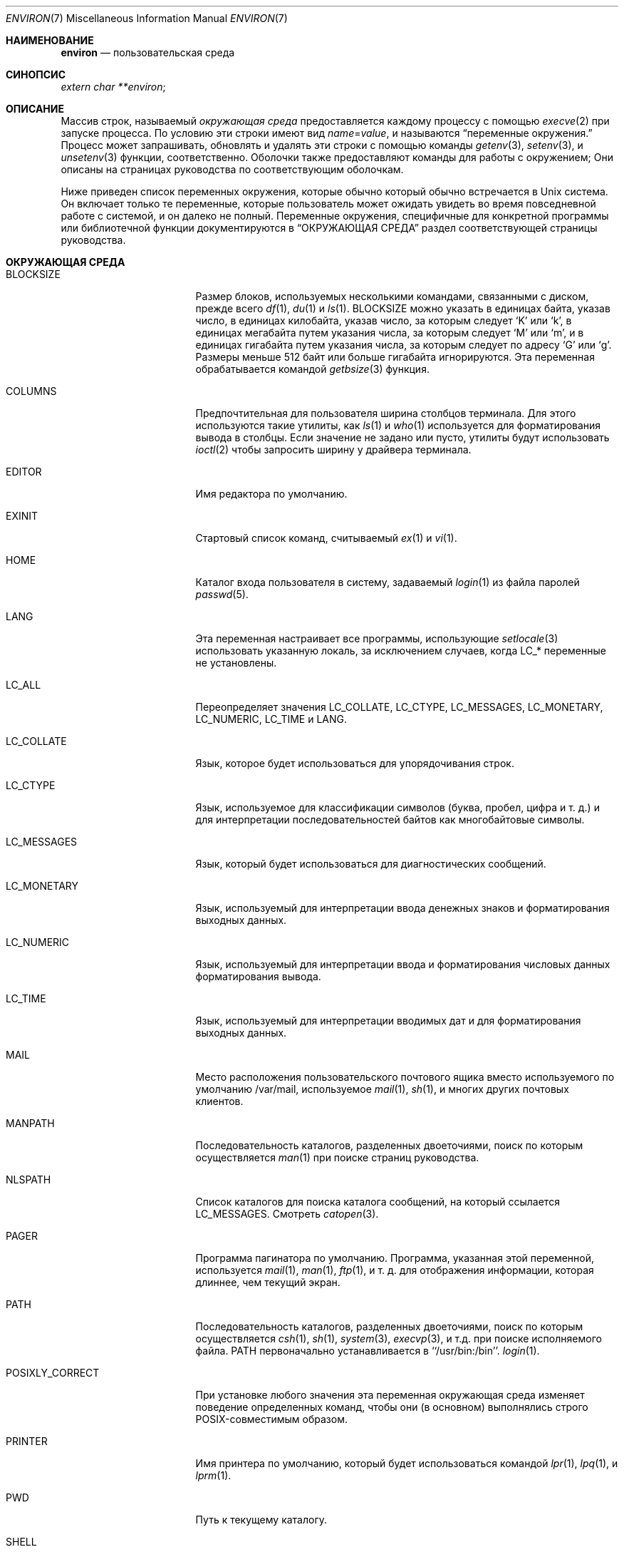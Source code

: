 .\" Copyright (c) 1983, 1990, 1993
.\"	The Regents of the University of California.  All rights reserved.
.\"
.\" Redistribution and use in source and binary forms, with or without
.\" modification, are permitted provided that the following conditions
.\" are met:
.\" 1. Redistributions of source code must retain the above copyright
.\"    notice, this list of conditions and the following disclaimer.
.\" 2. Redistributions in binary form must reproduce the above copyright
.\"    notice, this list of conditions and the following disclaimer in the
.\"    documentation and/or other materials provided with the distribution.
.\" 3. Neither the name of the University nor the names of its contributors
.\"    may be used to endorse or promote products derived from this software
.\"    without specific prior written permission.
.\"
.\" THIS SOFTWARE IS PROVIDED BY THE REGENTS AND CONTRIBUTORS ``AS IS'' AND
.\" ANY EXPRESS OR IMPLIED WARRANTIES, INCLUDING, BUT NOT LIMITED TO, THE
.\" IMPLIED WARRANTIES OF MERCHANTABILITY AND FITNESS FOR A PARTICULAR PURPOSE
.\" ARE DISCLAIMED.  IN NO EVENT SHALL THE REGENTS OR CONTRIBUTORS BE LIABLE
.\" FOR ANY DIRECT, INDIRECT, INCIDENTAL, SPECIAL, EXEMPLARY, OR CONSEQUENTIAL
.\" DAMAGES (INCLUDING, BUT NOT LIMITED TO, PROCUREMENT OF SUBSTITUTE GOODS
.\" OR SERVICES; LOSS OF USE, DATA, OR PROFITS; OR BUSINESS INTERRUPTION)
.\" HOWEVER CAUSED AND ON ANY THEORY OF LIABILITY, WHETHER IN CONTRACT, STRICT
.\" LIABILITY, OR TORT (INCLUDING NEGLIGENCE OR OTHERWISE) ARISING IN ANY WAY
.\" OUT OF THE USE OF THIS SOFTWARE, EVEN IF ADVISED OF THE POSSIBILITY OF
.\" SUCH DAMAGE.
.\"
.\"	@(#)environ.7	8.3 (Berkeley) 4/19/94
.\"
.Dd August 5, 2020
.Dt ENVIRON 7
.Os
.Sh НАИМЕНОВАНИЕ
.Nm environ
.Nd пользовательская среда
.Sh СИНОПСИС
.Ar extern char **environ ;
.Sh ОПИСАНИЕ
Массив строк, называемый
.Ar окружающая среда
предоставляется каждому процессу с помощью
.Xr execve 2
при запуске процесса.
По условию эти строки имеют вид
.Va name Ns No = Ns Ar value ,
и называются
.Dq переменные окружения.
Процесс может запрашивать, обновлять и удалять эти строки с помощью команды
.Xr getenv 3 ,
.Xr setenv 3 ,
и
.Xr unsetenv 3
функции, соответственно.
Оболочки также предоставляют команды для работы с окружением;
Они описаны на страницах руководства по соответствующим оболочкам.
.Pp
Ниже приведен список переменных окружения, которые обычно
который обычно встречается в
.Ux
система.
Он включает только те переменные, которые пользователь может ожидать увидеть во время
повседневной работе с системой, и он далеко не полный.
Переменные окружения, специфичные для конкретной программы или библиотечной функции
документируются в
.Sx ОКРУЖАЮЩАЯ СРЕДА
раздел соответствующей страницы руководства.
.Sh ОКРУЖАЮЩАЯ СРЕДА
.Bl -tag -width LD_LIBRARY_PATH
.It Ev BLOCKSIZE
Размер блоков, используемых несколькими командами, связанными с диском,
прежде всего
.Xr df 1 ,
.Xr du 1
и
.Xr ls 1 .
.Ev BLOCKSIZE
можно указать в единицах байта, указав число,
в единицах килобайта, указав число, за которым следует
.Ql K
или
.Ql k ,
в единицах мегабайта путем указания числа, за которым следует
.Ql M
или
.Ql m ,
и в единицах гигабайта путем указания числа, за которым следует
по адресу
.Ql G
или
.Ql g .
Размеры меньше 512 байт или больше гигабайта игнорируются.
Эта переменная обрабатывается командой
.Xr getbsize 3
функция.
.It Ev COLUMNS
Предпочтительная для пользователя ширина столбцов терминала.
Для этого используются такие утилиты, как
.Xr ls 1
и
.Xr who 1
используется для форматирования вывода в столбцы.
Если значение не задано или пусто, утилиты будут использовать
.Xr ioctl 2
чтобы запросить ширину у драйвера терминала.
.It Ev EDITOR
Имя редактора по умолчанию.
.It Ev EXINIT
Стартовый список команд, считываемый
.Xr ex 1
и
.Xr vi 1 .
.It Ev HOME
Каталог входа пользователя в систему, задаваемый
.Xr login 1
из файла паролей
.Xr passwd 5 .
.It Ev LANG
Эта переменная настраивает все программы, использующие
.Xr setlocale 3
использовать указанную локаль, за исключением случаев, когда
.Ev LC_*
переменные не установлены.
.It Ev LC_ALL
Переопределяет значения
.Ev LC_COLLATE ,
.Ev LC_CTYPE ,
.Ev LC_MESSAGES ,
.Ev LC_MONETARY ,
.Ev LC_NUMERIC ,
.Ev LC_TIME
и
.Ev LANG .
.It Ev LC_COLLATE
Язык, которое будет использоваться для упорядочивания строк.
.It Ev LC_CTYPE
Язык, используемое для классификации символов
(буква, пробел, цифра и т. д.) и для интерпретации последовательностей байтов как
многобайтовые символы.
.It Ev LC_MESSAGES
Язык, который будет использоваться для диагностических сообщений.
.It Ev LC_MONETARY
Язык, используемый для интерпретации ввода денежных знаков
и форматирования выходных данных.
.It Ev LC_NUMERIC
Язык, используемый для интерпретации ввода и форматирования числовых данных
форматирования вывода.
.It Ev LC_TIME
Язык, используемый для интерпретации вводимых дат и
для форматирования выходных данных.
.It Ev MAIL
Место расположения пользовательского
почтового ящика вместо используемого по умолчанию /var/mail,
используемое
.Xr mail 1 ,
.Xr sh 1 ,
и многих других почтовых клиентов.
.It Ev MANPATH
Последовательность каталогов, разделенных двоеточиями, поиск по которым осуществляется
.Xr man 1
при поиске страниц руководства.
.It Ev NLSPATH
Список каталогов для поиска каталога сообщений, на который ссылается
.Ev LC_MESSAGES .
Смотреть
.Xr catopen 3 .
.It Ev PAGER
Программа пагинатора по умолчанию.
Программа, указанная этой переменной, используется
.Xr mail 1 ,
.Xr man 1 ,
.Xr ftp 1 ,
и т. д. для отображения информации, которая длиннее, чем текущий экран.
.It Ev PATH
Последовательность каталогов, разделенных двоеточиями, поиск по которым осуществляется
.Xr csh 1 ,
.Xr sh 1 ,
.Xr system 3 ,
.Xr execvp 3 ,
и т.д. при поиске исполняемого файла.
.Ev PATH
первоначально устанавливается в ``/usr/bin:/bin''.
.Xr login 1 .
.It Ev POSIXLY_CORRECT
При установке любого значения эта переменная окружающая среда изменяет поведение
определенных команд, чтобы они (в основном) выполнялись строго POSIX-совместимым образом.
.It Ev PRINTER
Имя принтера по умолчанию, который будет использоваться командой
.Xr lpr 1 ,
.Xr lpq 1 ,
и
.Xr lprm 1 .
.It Ev PWD
Путь к текущему каталогу.
.It Ev SHELL
Полный путь к оболочке входа пользователя в систему.
.It Ev TERM
Тип терминала, для которого должен быть подготовлен вывод.
Эта информация используется такими командами, как
.Xr nroff 1 Pq Pa ports/textproc/groff
или
.Xr plot 1
которые могут использовать специальные возможности терминала.
Смотреть
.Pa /usr/share/misc/termcap
.Pq Xr termcap 5
для получения списка типов терминалов.
.It Ev TERMCAP
Строка, описывающая терминал в
.Ev TERM ,
или, если
она начинается с '/', имя файла termcap.
Смотреть
.Ev TERMPATH
ниже, и
.Xr termcap 5 .
.It Ev TERMPATH
Последовательность имен путей к файлам termcap, разделенных двоеточиями или пробелами,
которые ищутся для описания терминалов в указанном порядке.
Имея
не
.Ev TERMPATH
эквивалентен
.Ev TERMPATH
из
.Pa $HOME/.termcap:/etc/termcap .
.Ev TERMPATH
игнорируется, если
.Ev TERMCAP
содержит полное имя пути.
.It Ev TMPDIR
Каталог, в котором хранятся временные файлы.
Большинство приложений используют либо
.Pa /tmp
либо
.Pa /var/tmp .
Установка этой переменной заставит их использовать другую директорию.
.It Ev TZ
Часовой пояс, используемый при отображении дат.
Обычный формат - это имя пути относительно
.Pa /usr/share/zoneinfo .
Например, команда
.Pp
.Dl env TZ=America/Los_Angeles date
.Pp
отображает текущее время в Калифорнии.
Смотреть
.Xr tzset 3
для получения дополнительной информации.
.It Ev USER
Имя пользователя для входа в систему.
Рекомендуется, чтобы портативные приложения использовали
.Ev LOGNAME
вместо него.
.El
.Pp
Другие имена могут быть помещены в окружающую среду с помощью программы
.Ic экспорт 
командой и
.Ar name=value
аргументы в
.Xr sh 1 ,
или с помощью
.Ic setenv
если вы используете
.Xr csh 1 .
Неразумно изменять некоторые
.Xr sh 1
переменные, которые часто экспортируются командой
.Pa .profile
файлы, такие как
.Ev MAIL ,
.Ev PS1 ,
.Ev PS2 ,
и
.Ev IFS ,
если только вы не знаете, что делаете.
.Pp
Текущие переменные окружающей среды могут быть выведены на печать с помощью команды
.Xr env 1 ,
.Xr set 1
или
.Xr printenv 1
в
.Xr sh 1
и
.Xr env 1 ,
.Xr printenv 1
или
.Cm printenv
built-in команда в
.Xr csh 1 .
.Sh СМОТРЕТЬ ТАКЖЕ
.Xr cd 1 ,
.Xr csh 1 ,
.Xr env 1 ,
.Xr ex 1 ,
.Xr login 1 ,
.Xr printenv 1 ,
.Xr sh 1 ,
.Xr execve 2 ,
.Xr execle 3 ,
.Xr getbsize 3 ,
.Xr getenv 3 ,
.Xr setenv 3 ,
.Xr setlocale 3 ,
.Xr system 3 ,
.Xr termcap 3 ,
.Xr termcap 5
.Sh HISTORY
Страница
.Nm
руководства появилась в
.At v7 .

